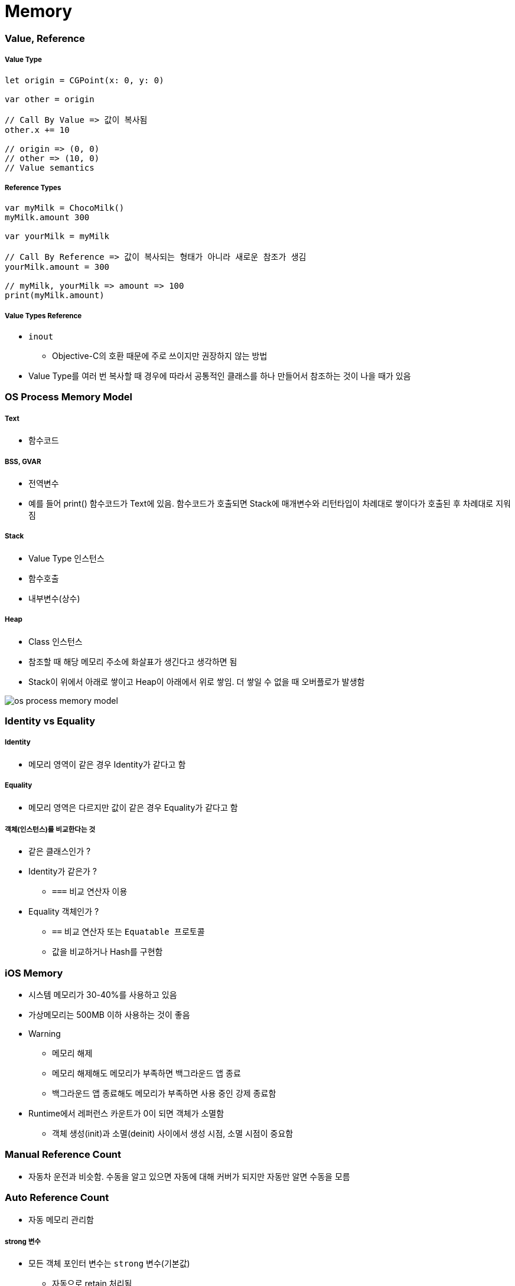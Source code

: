 = Memory

=== Value, Reference

===== Value Type

[source,swift]
----
let origin = CGPoint(x: 0, y: 0)

var other = origin

// Call By Value => 값이 복사됨
other.x += 10

// origin => (0, 0)
// other => (10, 0)
// Value semantics
----

===== Reference Types

[source,swift]
----
var myMilk = ChocoMilk()
myMilk.amount 300

var yourMilk = myMilk

// Call By Reference => 값이 복사되는 형태가 아니라 새로운 참조가 생김
yourMilk.amount = 300

// myMilk, yourMilk => amount => 100
print(myMilk.amount)
----

===== Value Types Reference
* `inout`
** Objective-C의 호환 때문에 주로 쓰이지만 권장하지 않는 방법
* Value Type를 여러 번 복사할 때 경우에 따라서 공통적인 클래스를 하나 만들어서 참조하는 것이 나을 때가 있음

=== OS Process Memory Model

===== Text
* 함수코드

===== BSS, GVAR
* 전역변수
* 예를 들어 print() 함수코드가 Text에 있음. 함수코드가 호출되면 Stack에 매개변수와 리턴타입이 차례대로 쌓이다가 호출된 후 차례대로 지워짐

===== Stack 
* Value Type 인스턴스
* 함수호출
* 내부변수(상수)

===== Heap 
* Class 인스턴스
* 참조할 때 해당 메모리 주소에 화살표가 생긴다고 생각하면 됨
* Stack이 위에서 아래로 쌓이고 Heap이 아래에서 위로 쌓임. 더 쌓일 수 없을 때 오버플로가 발생함

image::../swift/image/os-process-memory-model.png[]

=== Identity vs Equality

===== Identity
* 메모리 영역이 같은 경우 Identity가 같다고 함

===== Equality
* 메모리 영역은 다르지만 값이 같은 경우 Equality가 같다고 함

===== 객체(인스턴스)를 비교한다는 것
* 같은 클래스인가 ?
* Identity가 같은가 ?
** `===` 비교 연산자 이용
* Equality 객체인가 ?
** `==` 비교 연산자 또는 `Equatable 프로토콜`
** 값을 비교하거나 Hash를 구현함

=== iOS Memory
* 시스템 메모리가 30-40%를 사용하고 있음
* 가상메모리는 500MB 이하 사용하는 것이 좋음
* Warning 
** 메모리 해제
** 메모리 해제해도 메모리가 부족하면 백그라운드 앱 종료
** 백그라운드 앱 종료해도 메모리가 부족하면 사용 중인 강제 종료함
* Runtime에서 레퍼런스 카운트가 0이 되면 객체가 소멸함
** 객체 생성(init)과 소멸(deinit) 사이에서 생성 시점, 소멸 시점이 중요함

=== Manual Reference Count
* 자동차 운전과 비슷함. 수동을 알고 있으면 자동에 대해 커버가 되지만 자동만 알면 수동을 모름
    
=== Auto Reference Count
* 자동 메모리 관리함

===== strong 변수
* 모든 객체 포인터 변수는 `strong` 변수(기본값)
** 자동으로 retain 처리됨
** 자동으로 레퍼런스 카운트가 1인 상태로 작동한다고 생각하면 됨
** 이전 객체는 대입할 때 해제됨
** strong 변수는 초깃값을 0으로 설정됨

===== 강한 참조
* Class Robot 생성하는 시점과 소멸 시점을 명확하게 관리할 수 있음
* 소멸은 레퍼런스 카운트가 0일 때만 작동함

[source, swift]
----
class Robot : NSObject {
    var name : String
    var nemesis : Robot?
    var model : Int
    override init() {
        name = ""
    nemesis = nil
    model = 0 
    }

    deinit {
        print("robot was deinit")
    } 
}

var robot1 : Robot?
robot1 = Robot()
var robot2 : Robot?
var robot3 : Robot?
robot2 = robot1
robot3 = robot1

robot2 = nil
robot3 = nil

// Array 만듦 => Array 안에 객체 때문에 레퍼런스 카운트가 증가함 => Array에서 removeAll로 요소를 제거해주는 동작 해야 레퍼런스 카운트가 줄어듦
var workArray = [robot1] robot1 = nil
workArray.removeAll()
----

===== 강한 참조 순환문제

[source, swift]
----
var robot1 : Robot? = Robot()
var robot2 : Robot? = Robot()

robot1?.nemesis = robot2
robot2?.nemesis = robot1

// 객체 참조에서 순환 참조(상호 참조한 상태)에서 변수만 nil을 할당한다고 순환 상태는 지워지지 않기 때문에 카운트가 1인 상태
robot1 = nil
robot2 = nil
----
    
image::../swift/image/strong.png[]

===== 약한 참조
* 순환 참조 문제 때문에 `weak` 생김

[source, swift]
----
class Robot : NSObject {
    var name : String
    // 약한 참조
    weak var nemesis : Robot?
    var model : Int

    override init() {
        name = ""
        nemesis = nil
        model = 0 
    }
    
    deinit {
        print("robot-\(name) was deinit")
    } 
}

var robot1 : Robot? = Robot()
var robot2 : Robot? = Robot()
robot1?.name = "thomas"
robot1?.nemesis = robot2
robot2?.name = "9j"
robot2?.nemesis = robot1
robot1 = nil
robot2 = nil

//robot-thomas was deinit
//robot-9j was deinit
----

===== weak 
* 레퍼런스 카운트에 영향을 주지 않음
* 서로 바라보고 있다가 하나의 객체가 사라지면 weak 변수에 nil로 담아줌
* View 소유관계

image::../swift/image/weak.png[]

===== unowned 미소유 참조
* `unowned` 을 사용하면 참조 카운트를 반영하지 않음
* 객체가 사라져도 nil로 바뀌지 않고 항상 값이 있다고 가정함
* Class, Class-Protocol 관계에서만 사용 가능함

[source, swift]
----
class Customer {
    let name: String
    var card: CreditCard?
    init(name: String) {
        self.name = name
    }

    deinit { 
        print("\(name) is being deinitialized") 
    }
}

// 명확한 소유참조 관계일 때 예를 들어 고객과 신용카드 관계 => 상속 관계가 아닌 포함 관계
// 고객이 탈퇴하면 신용카드 객체가 사라져야 함
// unowned 쓰지 않으면 고객이 사라져도 신용카드 객체가 사라지지 않음

class CreditCard {
    let number: UInt64
    unowned let customer: Customer
    init(number: UInt64, customer: Customer) {
        self.number = number
        self.customer = customer
    }
    deinit { print("Card #\(number) is being deinitialized") }
}
var john : Customer? = Customer(name: "John Appleseed")
john!.card = CreditCard(number: 1234_5678_9012_3456, customer: john!)
john = nil
----

===== 클로저 강한 참조 순환
* 클로저도 하나의 객체로 생각해야 함
* 객체 안의 클로저가 self 값 캡처로 사용될 때 weak 또는 unowned 키워드를 사용함

image::../swift/image/closure-strong-reference.png[]

[source, swift]
----
class HTMLElement {
    let name: String
    let text: String?
    lazy var asHTML: () -> String = {
        if let text = self.text {
            return "<\(self.name)>\(text)</\(self.name)>"
        } else {
            return "<\(self.name) />"
        }
    }

    init(name: String, text: String? = nil) {
        self.name = name
        self.text = text
    }

    deinit {
        print("\(name) is being deinitialized")
    }
}   

var paragraph: HTMLElement? = HTMLElement(name: "p", text: "hello, world")
print(paragraph!.asHTML())
// "<p>hello world</p>"


lazy var someClosure: (Int, String) -> String = {
    [unowned self, weak delegate = self.delegate!]
        (index: Int, stringToProcess: String) -> String in

    // ... 
}

lazy var someClosure: () -> String = {
    [unowned self, weak delegate = self.delegate!] in
    
    // ... 
}
----

===== @autoeleasepool 블록
* 레퍼런스 카운트를 이해하기 쉬운 개념은 "소유권" 이라는 개념을 생각하면 됨
** 강한 참조
*** 소유권을 가지고 있음
*** return
** weak, unowned
*** nil
* 강한 참조를 하는 객체가 소멸하기 전 소유권을 임시 pool에게 이전하여 사용함
* lazy 처리, for 문에서 계속 객체를 만들거나 함수 처리가 끝나기 전에 다른 처리가 있을 때 사용함

[source, swift]
----
autoreleasepool { () -> () in
    // ...
}
----

=== Pointers
* 특정한 메모리 위치를 참조하는 것을 포인터라고 함
* `var pointer: UnsafePointer<Type>`
* 메모리 주소 값이 변수에 들어감

===== Mutable Pointers
* 값이 변경 가능한 포인터

===== Constant Pointers
* 읽기만 가능한 포인터

===== Buffer Pointers
* Array 
** Linked List 
** 변경 작업이 편함
* Buffer 
** Continuous Array 
** 읽고 쓰는 단순 작업하기 좋음 
* 화면 픽셀정보, 미디어 버퍼링 정보

===== Null Pointers

===== C 포인터 맛보기
* 참조변수
* 메모리 주소
* 0x00000000 - FFFFFFFF(32비트) -> 4기가

[source, c]
----
a = {name: "honux", money: 1000}
b = a

a.name

// a.money + a.name 메모리 크기
a.moeny 
----

* &a
** a의 주소값
** 비트 연산자
* *b
** b는 포인터 변수
** b = &a
** print(b) => pointer
** print(*b) => pointee 
*** b가 참조하고 있는 주소를 출력함. 즉 a의 주소를 출력함

=== 참고
* https://developer.apple.com/library/ios/documentation/Swift/Conceptual/Swift_Programming_Language/[Swift Language Guide]
* http://www.kyobobook.co.kr/product/detailViewKor.laf?ejkGb=KOR&mallGb=KOR&barcode=9791162240052&orderClick=LAH&Kc=[스위프트 프로그래밍:Swift4]
* http://rhammer.tistory.com/101[Identity, Equality]
